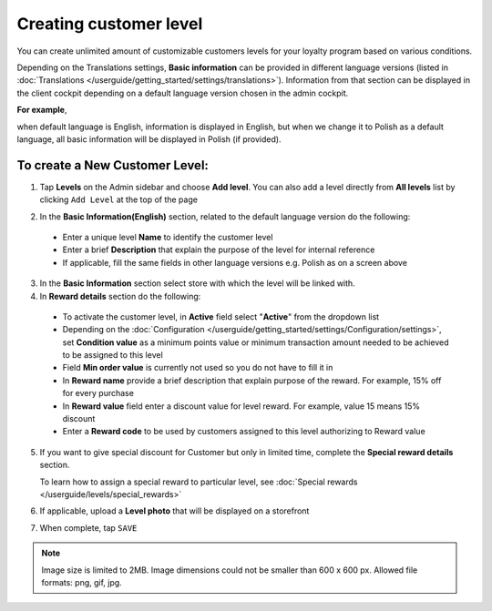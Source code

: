 .. index::
   single: level_creation

Creating customer level
=======================

You can create unlimited amount of customizable customers levels for your loyalty program based on various conditions.

Depending on the Translations settings, **Basic information** can be provided in different language versions (listed in :doc:`Translations </userguide/getting_started/settings/translations>`).
Information from that section can be displayed in the client cockpit depending on a default language version chosen in the admin cockpit.

**For example**, 

when default language is English, information is displayed in English, but when we change it to Polish as a default language, all basic information will be displayed in Polish (if provided).


.. image:: /userguide/_images/add_level.png
   :alt:   Add New Level

To create a New Customer Level:
^^^^^^^^^^^^^^^^^^^^^^^^^^^^^^^

1. Tap **Levels** on the Admin sidebar and choose **Add level**. You can also add a level directly from **All levels** list by clicking ``Add Level`` at the top of the page

.. image:: /userguide/_images/add_level_button.png
   :alt:   Add Level Options  
   
.. image:: /userguide/_images/basic_level.png
   :alt:   Add Level Form   

2. In the **Basic Information(English)** section, related to the default language version do the following:

 - Enter a unique level **Name** to identify the customer level  
 - Enter a brief **Description** that explain the purpose of the level for internal reference
 - If applicable, fill the same fields in other language versions e.g. Polish as on a screen above

3. In the **Basic Information** section select store with which the level will be linked with.

4. In **Reward details** section do the following:

 - To activate the customer level, in **Active** field select "**Active**" from the dropdown list
 - Depending on the :doc:`Configuration </userguide/getting_started/settings/Configuration/settings>`, set **Condition value** as a minimum points value or minimum transaction amount needed to be achieved to be assigned to this level
 - Field **Min order value** is currently not used so you do not have to fill it in
 - In **Reward name** provide a brief description that explain purpose of the reward. For example, 15% off for every purchase
 - In **Reward value** field enter a discount value for level reward. For example, value 15 means 15% discount 
 - Enter a **Reward code** to be used by customers assigned to this level authorizing to Reward value

5. If you want to give special discount for Customer but only in limited time, complete the **Special reward details** section.

   To learn how to assign a special reward to particular level, see :doc:`Special rewards </userguide/levels/special_rewards>`

6. If applicable, upload a **Level photo** that will be displayed on a storefront


7. When complete, tap ``SAVE``

.. note:: 

    Image size is limited to 2MB. Image dimensions could not be smaller than 600 x 600 px. Allowed file formats: png, gif, jpg.
